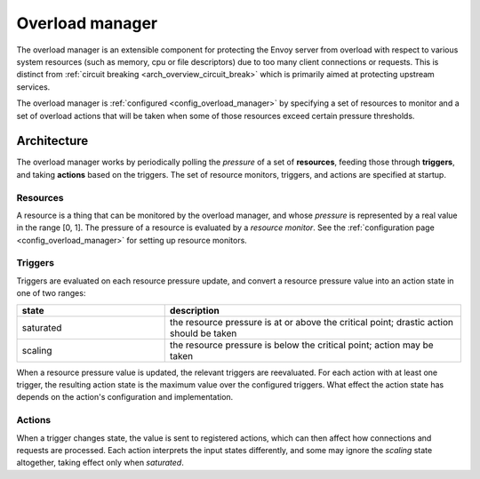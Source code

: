 .. _arch_overview_overload_manager:

Overload manager
================

The overload manager is an extensible component for protecting the Envoy server from overload
with respect to various system resources (such as memory, cpu or file descriptors) due to too
many client connections or requests. This is distinct from
:ref:`circuit breaking <arch_overview_circuit_break>` which is primarily aimed at protecting
upstream services.

The overload manager is :ref:`configured <config_overload_manager>` by specifying a set of
resources to monitor and a set of overload actions that will be taken when some of those
resources exceed certain pressure thresholds.

Architecture
------------

The overload manager works by periodically polling the *pressure* of a set of **resources**,
feeding those through **triggers**, and taking **actions** based on the triggers. The set of
resource monitors, triggers, and actions are specified at startup.

Resources
~~~~~~~~~

A resource is a thing that can be monitored by the overload manager, and whose *pressure* is
represented by a real value in the range [0, 1]. The pressure of a resource is evaluated by a
*resource monitor*. See the :ref:`configuration page <config_overload_manager>` for setting up
resource monitors.

Triggers
~~~~~~~~

Triggers are evaluated on each resource pressure update, and convert a resource pressure value
into an action state in one of two ranges:

.. _arch_overview_overload_manager-triggers-state:

.. csv-table::
  :header: state, description
  :widths: 1, 2

  saturated, the resource pressure is at or above the critical point; drastic action should be taken
  scaling,   the resource pressure is below the critical point; action may be taken

When a resource pressure value is updated, the relevant triggers are reevaluated. For each action
with at least one trigger, the resulting action state is the maximum value over the configured
triggers. What effect the action state has depends on the action's configuration and implementation.

Actions
~~~~~~~

When a trigger changes state, the value is sent to registered actions, which can then affect how
connections and requests are processed. Each action interprets the input states differently, and
some may ignore the *scaling* state altogether, taking effect only when *saturated*.